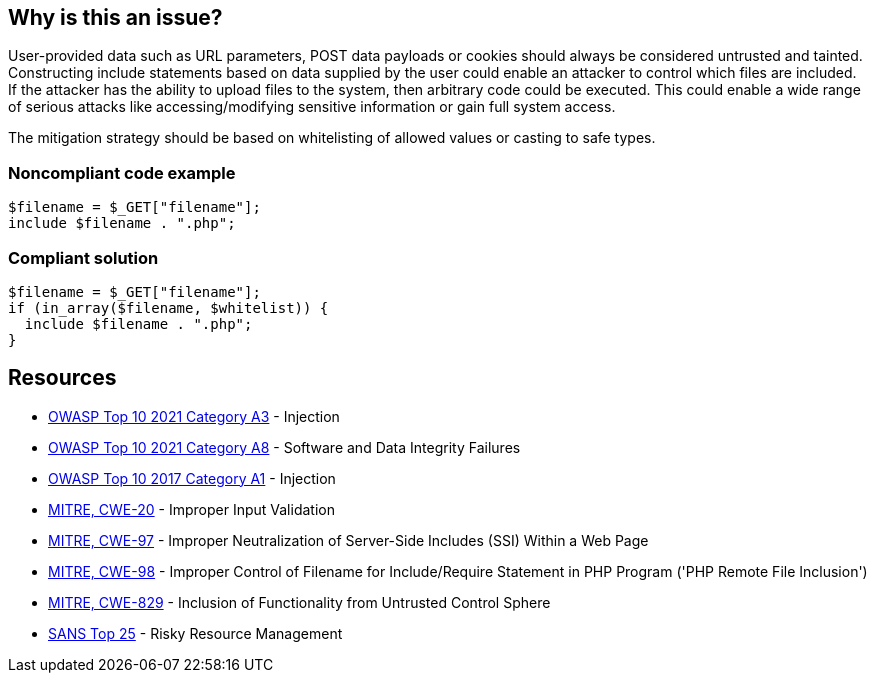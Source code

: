 == Why is this an issue?

User-provided data such as URL parameters, POST data payloads or cookies should always be considered untrusted and tainted. Constructing include statements based on  data supplied by the user could enable an attacker to control which files are included. If the attacker has the ability to upload files to the system, then arbitrary code could be executed. This could enable a wide range of serious attacks like accessing/modifying sensitive information or gain full system access.


The mitigation strategy should be based on whitelisting of allowed values or casting to safe types.


=== Noncompliant code example

[source,php]
----
$filename = $_GET["filename"];
include $filename . ".php";
----


=== Compliant solution

[source,php]
----
$filename = $_GET["filename"];
if (in_array($filename, $whitelist)) {
  include $filename . ".php";
}
----

== Resources

* https://owasp.org/Top10/A03_2021-Injection/[OWASP Top 10 2021 Category A3] - Injection
* https://owasp.org/Top10/A08_2021-Software_and_Data_Integrity_Failures/[OWASP Top 10 2021 Category A8] - Software and Data Integrity Failures
* https://owasp.org/www-project-top-ten/2017/A1_2017-Injection[OWASP Top 10 2017 Category A1] - Injection
* https://cwe.mitre.org/data/definitions/20[MITRE, CWE-20] - Improper Input Validation
* https://cwe.mitre.org/data/definitions/97[MITRE, CWE-97] - Improper Neutralization of Server-Side Includes (SSI) Within a Web Page
* https://cwe.mitre.org/data/definitions/98[MITRE, CWE-98] - Improper Control of Filename for Include/Require Statement in PHP Program ('PHP Remote File Inclusion')
* https://cwe.mitre.org/data/definitions/829[MITRE, CWE-829] - Inclusion of Functionality from Untrusted Control Sphere
* https://www.sans.org/top25-software-errors/#cat2[SANS Top 25] - Risky Resource Management


ifdef::env-github,rspecator-view[]

'''
== Implementation Specification
(visible only on this page)

=== Message

Refactor this code to not use tainted, user-controlled data in include statements.


=== Highlighting

"[varname]" is tainted (assignments and parameters)

this argument is tainted (method invocations)

the returned value is tainted (returns & method invocations results)


endif::env-github,rspecator-view[]
